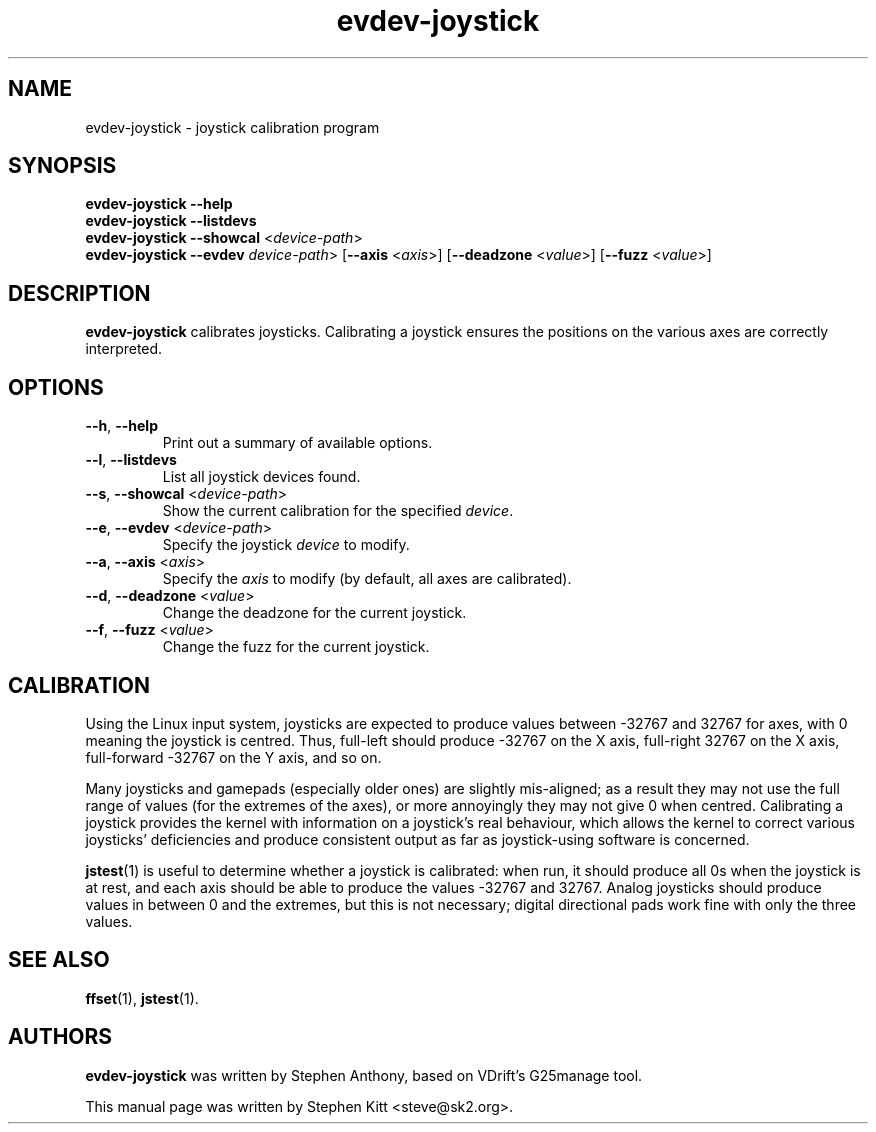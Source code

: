 .TH evdev-joystick 1 "Apr 19, 2016" evdev-joystick
.SH NAME
evdev\-joystick \- joystick calibration program
.SH SYNOPSIS
.B evdev\-joystick \-\-help
.br
.B evdev\-joystick \-\-listdevs
.br
.B evdev\-joystick \-\-showcal \fR<\fIdevice\(hypath\fP>\fP
.br
.B evdev\-joystick \-\-evdev \fR\fIdevice\(hypath\fP>
.RB [ \-\-axis
.RI < axis >]
.RB [ \-\-deadzone
.RI < value >]
.RB [ \-\-fuzz
.RI < value >]
.SH DESCRIPTION
.B evdev\-joystick
calibrates joysticks.
Calibrating a joystick ensures the positions on the various axes are
correctly interpreted.
.SH OPTIONS
.TP
.BR \-\-h ", " \-\-help
Print out a summary of available options.
.TP
.BR \-\-l ", " \-\-listdevs
List all joystick devices found.
.TP
.BR \-\-s ", " \-\-showcal " <" \fIdevice\(hypath\fP >
Show the current calibration for the specified \fIdevice\fP.
.TP
.BR \-\-e ", " \-\-evdev " <" \fIdevice\(hypath\fP >
Specify the joystick \fIdevice\fP to modify.
.TP
.BR \-\-a ", " \-\-axis " <" \fIaxis\fP >
Specify the \fIaxis\fP to modify (by default, all axes are
calibrated).
.TP
.BR \-\-d ", " \-\-deadzone " <" \fIvalue\fP >
Change the deadzone for the current joystick.
.TP
.BR \-\-f ", " \-\-fuzz " <" \fIvalue\fP >
Change the fuzz for the current joystick.
.SH CALIBRATION
Using the Linux input system, joysticks are expected to produce values
between \-32767 and 32767 for axes, with 0 meaning the joystick is
centred.
Thus, full\(hyleft should produce \-32767 on the X axis, full\(hyright
32767 on the X axis, full\(hyforward \-32767 on the Y axis, and so on.
.PP
Many joysticks and gamepads (especially older ones) are slightly
mis\(hyaligned; as a result they may not use the full range of values
(for the extremes of the axes), or more annoyingly they may not give 0
when centred.
Calibrating a joystick provides the kernel with information on a
joystick's real behaviour, which allows the kernel to correct various
joysticks' deficiencies and produce consistent output as far as
joystick\(hyusing software is concerned.
.PP
\fBjstest\fP(1) is useful to determine whether a joystick is
calibrated: when run, it should produce all 0s when the joystick is at
rest, and each axis should be able to produce the values \-32767 and
32767.
Analog joysticks should produce values in between 0 and the extremes,
but this is not necessary; digital directional pads work fine with
only the three values.
.SH SEE ALSO
\fBffset\fP(1), \fBjstest\fP(1).
.SH AUTHORS
.B evdev\-joystick
was written by Stephen Anthony, based on VDrift's G25manage tool.
.PP
This manual page was written by Stephen Kitt <steve@sk2.org>.
